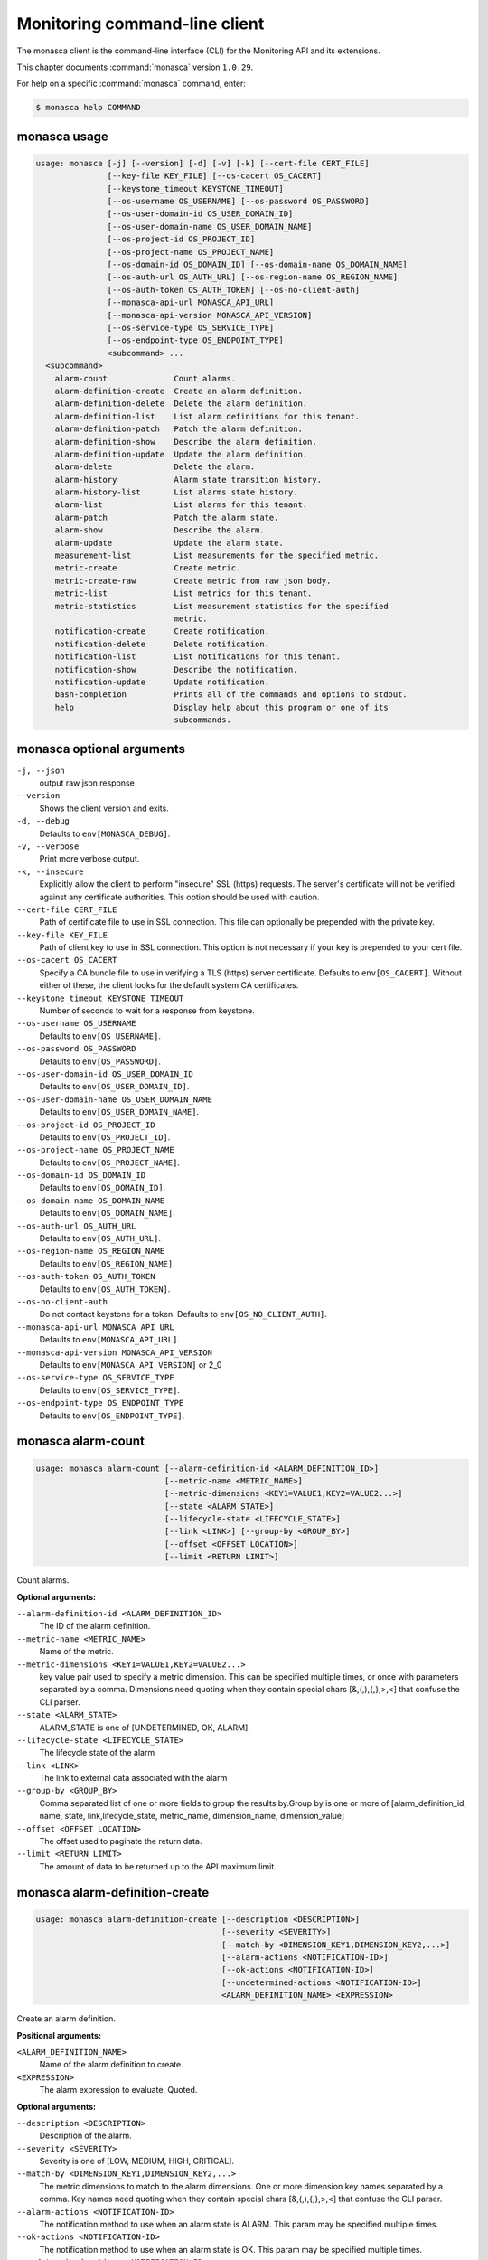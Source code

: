 .. ## WARNING ######################################
.. This file is automatically generated, do not edit
.. #################################################

==============================
Monitoring command-line client
==============================

The monasca client is the command-line interface (CLI) for
the Monitoring API and its extensions.

This chapter documents :command:`monasca` version ``1.0.29``.

For help on a specific :command:`monasca` command, enter:

.. code-block:: console

   $ monasca help COMMAND

.. _monasca_command_usage:

monasca usage
~~~~~~~~~~~~~

.. code-block:: console

   usage: monasca [-j] [--version] [-d] [-v] [-k] [--cert-file CERT_FILE]
                  [--key-file KEY_FILE] [--os-cacert OS_CACERT]
                  [--keystone_timeout KEYSTONE_TIMEOUT]
                  [--os-username OS_USERNAME] [--os-password OS_PASSWORD]
                  [--os-user-domain-id OS_USER_DOMAIN_ID]
                  [--os-user-domain-name OS_USER_DOMAIN_NAME]
                  [--os-project-id OS_PROJECT_ID]
                  [--os-project-name OS_PROJECT_NAME]
                  [--os-domain-id OS_DOMAIN_ID] [--os-domain-name OS_DOMAIN_NAME]
                  [--os-auth-url OS_AUTH_URL] [--os-region-name OS_REGION_NAME]
                  [--os-auth-token OS_AUTH_TOKEN] [--os-no-client-auth]
                  [--monasca-api-url MONASCA_API_URL]
                  [--monasca-api-version MONASCA_API_VERSION]
                  [--os-service-type OS_SERVICE_TYPE]
                  [--os-endpoint-type OS_ENDPOINT_TYPE]
                  <subcommand> ...
     <subcommand>
       alarm-count              Count alarms.
       alarm-definition-create  Create an alarm definition.
       alarm-definition-delete  Delete the alarm definition.
       alarm-definition-list    List alarm definitions for this tenant.
       alarm-definition-patch   Patch the alarm definition.
       alarm-definition-show    Describe the alarm definition.
       alarm-definition-update  Update the alarm definition.
       alarm-delete             Delete the alarm.
       alarm-history            Alarm state transition history.
       alarm-history-list       List alarms state history.
       alarm-list               List alarms for this tenant.
       alarm-patch              Patch the alarm state.
       alarm-show               Describe the alarm.
       alarm-update             Update the alarm state.
       measurement-list         List measurements for the specified metric.
       metric-create            Create metric.
       metric-create-raw        Create metric from raw json body.
       metric-list              List metrics for this tenant.
       metric-statistics        List measurement statistics for the specified
                                metric.
       notification-create      Create notification.
       notification-delete      Delete notification.
       notification-list        List notifications for this tenant.
       notification-show        Describe the notification.
       notification-update      Update notification.
       bash-completion          Prints all of the commands and options to stdout.
       help                     Display help about this program or one of its
                                subcommands.

.. _monasca_command_options:

monasca optional arguments
~~~~~~~~~~~~~~~~~~~~~~~~~~

``-j, --json``
  output raw json response

``--version``
  Shows the client version and exits.

``-d, --debug``
  Defaults to ``env[MONASCA_DEBUG]``.

``-v, --verbose``
  Print more verbose output.

``-k, --insecure``
  Explicitly allow the client to perform "insecure"
  SSL (https) requests. The server's certificate
  will not be verified against any certificate
  authorities. This option should be used with
  caution.

``--cert-file CERT_FILE``
  Path of certificate file to use in SSL
  connection. This file can optionally be prepended
  with the private key.

``--key-file KEY_FILE``
  Path of client key to use in SSL connection. This
  option is not necessary if your key is prepended
  to your cert file.

``--os-cacert OS_CACERT``
  Specify a CA bundle file to use in verifying a
  TLS (https) server certificate. Defaults to
  ``env[OS_CACERT]``. Without either of these, the
  client looks for the default system CA
  certificates.

``--keystone_timeout KEYSTONE_TIMEOUT``
  Number of seconds to wait for a response from
  keystone.

``--os-username OS_USERNAME``
  Defaults to ``env[OS_USERNAME]``.

``--os-password OS_PASSWORD``
  Defaults to ``env[OS_PASSWORD]``.

``--os-user-domain-id OS_USER_DOMAIN_ID``
  Defaults to ``env[OS_USER_DOMAIN_ID]``.

``--os-user-domain-name OS_USER_DOMAIN_NAME``
  Defaults to ``env[OS_USER_DOMAIN_NAME]``.

``--os-project-id OS_PROJECT_ID``
  Defaults to ``env[OS_PROJECT_ID]``.

``--os-project-name OS_PROJECT_NAME``
  Defaults to ``env[OS_PROJECT_NAME]``.

``--os-domain-id OS_DOMAIN_ID``
  Defaults to ``env[OS_DOMAIN_ID]``.

``--os-domain-name OS_DOMAIN_NAME``
  Defaults to ``env[OS_DOMAIN_NAME]``.

``--os-auth-url OS_AUTH_URL``
  Defaults to ``env[OS_AUTH_URL]``.

``--os-region-name OS_REGION_NAME``
  Defaults to ``env[OS_REGION_NAME]``.

``--os-auth-token OS_AUTH_TOKEN``
  Defaults to ``env[OS_AUTH_TOKEN]``.

``--os-no-client-auth``
  Do not contact keystone for a token. Defaults to
  ``env[OS_NO_CLIENT_AUTH]``.

``--monasca-api-url MONASCA_API_URL``
  Defaults to ``env[MONASCA_API_URL]``.

``--monasca-api-version MONASCA_API_VERSION``
  Defaults to ``env[MONASCA_API_VERSION]`` or 2_0

``--os-service-type OS_SERVICE_TYPE``
  Defaults to ``env[OS_SERVICE_TYPE]``.

``--os-endpoint-type OS_ENDPOINT_TYPE``
  Defaults to ``env[OS_ENDPOINT_TYPE]``.

.. _monasca_alarm-count:

monasca alarm-count
~~~~~~~~~~~~~~~~~~~

.. code-block:: console

   usage: monasca alarm-count [--alarm-definition-id <ALARM_DEFINITION_ID>]
                              [--metric-name <METRIC_NAME>]
                              [--metric-dimensions <KEY1=VALUE1,KEY2=VALUE2...>]
                              [--state <ALARM_STATE>]
                              [--lifecycle-state <LIFECYCLE_STATE>]
                              [--link <LINK>] [--group-by <GROUP_BY>]
                              [--offset <OFFSET LOCATION>]
                              [--limit <RETURN LIMIT>]

Count alarms.

**Optional arguments:**

``--alarm-definition-id <ALARM_DEFINITION_ID>``
  The ID of the alarm definition.

``--metric-name <METRIC_NAME>``
  Name of the metric.

``--metric-dimensions <KEY1=VALUE1,KEY2=VALUE2...>``
  key value pair used to specify a metric dimension.
  This can be specified multiple times, or once with
  parameters separated by a comma. Dimensions need
  quoting when they contain special chars
  [&,(,),{,},>,<] that confuse the CLI parser.

``--state <ALARM_STATE>``
  ALARM_STATE is one of [UNDETERMINED, OK, ALARM].

``--lifecycle-state <LIFECYCLE_STATE>``
  The lifecycle state of the alarm

``--link <LINK>``
  The link to external data associated with the alarm

``--group-by <GROUP_BY>``
  Comma separated list of one or more fields to group
  the results by.Group by is one or more of
  [alarm_definition_id, name, state,
  link,lifecycle_state, metric_name, dimension_name,
  dimension_value]

``--offset <OFFSET LOCATION>``
  The offset used to paginate the return data.

``--limit <RETURN LIMIT>``
  The amount of data to be returned up to the API
  maximum limit.

.. _monasca_alarm-definition-create:

monasca alarm-definition-create
~~~~~~~~~~~~~~~~~~~~~~~~~~~~~~~

.. code-block:: console

   usage: monasca alarm-definition-create [--description <DESCRIPTION>]
                                          [--severity <SEVERITY>]
                                          [--match-by <DIMENSION_KEY1,DIMENSION_KEY2,...>]
                                          [--alarm-actions <NOTIFICATION-ID>]
                                          [--ok-actions <NOTIFICATION-ID>]
                                          [--undetermined-actions <NOTIFICATION-ID>]
                                          <ALARM_DEFINITION_NAME> <EXPRESSION>

Create an alarm definition.

**Positional arguments:**

``<ALARM_DEFINITION_NAME>``
  Name of the alarm definition to create.

``<EXPRESSION>``
  The alarm expression to evaluate. Quoted.

**Optional arguments:**

``--description <DESCRIPTION>``
  Description of the alarm.

``--severity <SEVERITY>``
  Severity is one of [LOW, MEDIUM, HIGH, CRITICAL].

``--match-by <DIMENSION_KEY1,DIMENSION_KEY2,...>``
  The metric dimensions to match to the alarm
  dimensions. One or more dimension key names separated
  by a comma. Key names need quoting when they contain
  special chars [&,(,),{,},>,<] that confuse the CLI
  parser.

``--alarm-actions <NOTIFICATION-ID>``
  The notification method to use when an alarm state is
  ALARM. This param may be specified multiple times.

``--ok-actions <NOTIFICATION-ID>``
  The notification method to use when an alarm state is
  OK. This param may be specified multiple times.

``--undetermined-actions <NOTIFICATION-ID>``
  The notification method to use when an alarm state is
  UNDETERMINED. This param may be specified multiple
  times.

.. _monasca_alarm-definition-delete:

monasca alarm-definition-delete
~~~~~~~~~~~~~~~~~~~~~~~~~~~~~~~

.. code-block:: console

   usage: monasca alarm-definition-delete <ALARM_DEFINITION_ID>

Delete the alarm definition.

**Positional arguments:**

``<ALARM_DEFINITION_ID>``
  The ID of the alarm definition.

.. _monasca_alarm-definition-list:

monasca alarm-definition-list
~~~~~~~~~~~~~~~~~~~~~~~~~~~~~

.. code-block:: console

   usage: monasca alarm-definition-list [--name <ALARM_DEFINITION_NAME>]
                                        [--dimensions <KEY1=VALUE1,KEY2=VALUE2...>]
                                        [--sort-by <SORT BY FIELDS>]
                                        [--offset <OFFSET LOCATION>]
                                        [--limit <RETURN LIMIT>]

List alarm definitions for this tenant.

**Optional arguments:**

``--name <ALARM_DEFINITION_NAME>``
  Name of the alarm definition.

``--dimensions <KEY1=VALUE1,KEY2=VALUE2...>``
  key value pair used to specify a metric dimension.
  This can be specified multiple times, or once with
  parameters separated by a comma. Dimensions need
  quoting when they contain special chars
  [&,(,),{,},>,<] that confuse the CLI parser.

``--sort-by <SORT BY FIELDS>``
  Fields to sort by as a comma separated list. Valid
  values are id, name, severity, updated_timestamp,
  created_timestamp. Fields may be followed by "asc" or
  "desc", ex "severity desc", to set the direction of
  sorting.

``--offset <OFFSET LOCATION>``
  The offset used to paginate the return data.

``--limit <RETURN LIMIT>``
  The amount of data to be returned up to the API
  maximum limit.

.. _monasca_alarm-definition-patch:

monasca alarm-definition-patch
~~~~~~~~~~~~~~~~~~~~~~~~~~~~~~

.. code-block:: console

   usage: monasca alarm-definition-patch [--name <ALARM_DEFINITION_NAME>]
                                         [--description <DESCRIPTION>]
                                         [--expression <EXPRESSION>]
                                         [--alarm-actions <NOTIFICATION-ID>]
                                         [--ok-actions <NOTIFICATION-ID>]
                                         [--undetermined-actions <NOTIFICATION-ID>]
                                         [--actions-enabled <ACTIONS-ENABLED>]
                                         [--severity <SEVERITY>]
                                         <ALARM_DEFINITION_ID>

Patch the alarm definition.

**Positional arguments:**

``<ALARM_DEFINITION_ID>``
  The ID of the alarm definition.

**Optional arguments:**

``--name <ALARM_DEFINITION_NAME>``
  Name of the alarm definition.

``--description <DESCRIPTION>``
  Description of the alarm.

``--expression <EXPRESSION>``
  The alarm expression to evaluate. Quoted.

``--alarm-actions <NOTIFICATION-ID>``
  The notification method to use when an alarm state is
  ALARM. This param may be specified multiple times.

``--ok-actions <NOTIFICATION-ID>``
  The notification method to use when an alarm state is
  OK. This param may be specified multiple times.

``--undetermined-actions <NOTIFICATION-ID>``
  The notification method to use when an alarm state is
  UNDETERMINED. This param may be specified multiple
  times.

``--actions-enabled <ACTIONS-ENABLED>``
  The actions-enabled boolean is one of [true,false]

``--severity <SEVERITY>``
  Severity is one of [LOW, MEDIUM, HIGH, CRITICAL].

.. _monasca_alarm-definition-show:

monasca alarm-definition-show
~~~~~~~~~~~~~~~~~~~~~~~~~~~~~

.. code-block:: console

   usage: monasca alarm-definition-show <ALARM_DEFINITION_ID>

Describe the alarm definition.

**Positional arguments:**

``<ALARM_DEFINITION_ID>``
  The ID of the alarm definition.

.. _monasca_alarm-definition-update:

monasca alarm-definition-update
~~~~~~~~~~~~~~~~~~~~~~~~~~~~~~~

.. code-block:: console

   usage: monasca alarm-definition-update <ALARM_DEFINITION_ID>
                                          <ALARM_DEFINITION_NAME> <DESCRIPTION>
                                          <EXPRESSION>
                                          <ALARM-NOTIFICATION-ID1,ALARM-NOTIFICATION-ID2,...>
                                          <OK-NOTIFICATION-ID1,OK-NOTIFICATION-ID2,...>
                                          <UNDETERMINED-NOTIFICATION-ID1,UNDETERMINED-NOTIFICATION-ID2,...>
                                          <ACTIONS-ENABLED>
                                          <DIMENSION_KEY1,DIMENSION_KEY2,...>
                                          <SEVERITY>

Update the alarm definition.

**Positional arguments:**

``<ALARM_DEFINITION_ID>``
  The ID of the alarm definition.

``<ALARM_DEFINITION_NAME>``
  Name of the alarm definition.

``<DESCRIPTION>``
  Description of the alarm.

``<EXPRESSION>``
  The alarm expression to evaluate. Quoted.

``<ALARM-NOTIFICATION-ID1,ALARM-NOTIFICATION-ID2,...>``
  The notification method(s) to use when an alarm state
  is ALARM as a comma separated list.

``<OK-NOTIFICATION-ID1,OK-NOTIFICATION-ID2,...>``
  The notification method(s) to use when an alarm state
  is OK as a comma separated list.

``<UNDETERMINED-NOTIFICATION-ID1,UNDETERMINED-NOTIFICATION-ID2,...>``
  The notification method(s) to use when an alarm state
  is UNDETERMINED as a comma separated list.

``<ACTIONS-ENABLED>``
  The actions-enabled boolean is one of [true,false]

``<DIMENSION_KEY1,DIMENSION_KEY2,...>``
  The metric dimensions to match to the alarm
  dimensions. One or more dimension key names separated
  by a comma. Key names need quoting when they contain
  special chars [&,(,),{,},>,<] that confuse the CLI
  parser.

``<SEVERITY>``
  Severity is one of [LOW, MEDIUM, HIGH, CRITICAL].

.. _monasca_alarm-delete:

monasca alarm-delete
~~~~~~~~~~~~~~~~~~~~

.. code-block:: console

   usage: monasca alarm-delete <ALARM_ID>

Delete the alarm.

**Positional arguments:**

``<ALARM_ID>``
  The ID of the alarm.

.. _monasca_alarm-history:

monasca alarm-history
~~~~~~~~~~~~~~~~~~~~~

.. code-block:: console

   usage: monasca alarm-history [--offset <OFFSET LOCATION>]
                                [--limit <RETURN LIMIT>]
                                <ALARM_ID>

Alarm state transition history.

**Positional arguments:**

``<ALARM_ID>``
  The ID of the alarm.

**Optional arguments:**

``--offset <OFFSET LOCATION>``
  The offset used to paginate the return data.

``--limit <RETURN LIMIT>``
  The amount of data to be returned up to the API
  maximum limit.

.. _monasca_alarm-history-list:

monasca alarm-history-list
~~~~~~~~~~~~~~~~~~~~~~~~~~

.. code-block:: console

   usage: monasca alarm-history-list [--dimensions <KEY1=VALUE1,KEY2=VALUE2...>]
                                     [--starttime <UTC_START_TIME>]
                                     [--endtime <UTC_END_TIME>]
                                     [--offset <OFFSET LOCATION>]
                                     [--limit <RETURN LIMIT>]

List alarms state history.

**Optional arguments:**

``--dimensions <KEY1=VALUE1,KEY2=VALUE2...>``
  key value pair used to specify a metric dimension.
  This can be specified multiple times, or once with
  parameters separated by a comma. Dimensions need
  quoting when they contain special chars
  [&,(,),{,},>,<] that confuse the CLI parser.

``--starttime <UTC_START_TIME>``
  measurements >= UTC time. format:
  2014-01-01T00:00:00Z. OR format: -120 (for previous 2
  hours)

``--endtime <UTC_END_TIME>``
  measurements <= UTC time. format:
  2014-01-01T00:00:00Z.

``--offset <OFFSET LOCATION>``
  The offset used to paginate the return data.

``--limit <RETURN LIMIT>``
  The amount of data to be returned up to the API
  maximum limit.

.. _monasca_alarm-list:

monasca alarm-list
~~~~~~~~~~~~~~~~~~

.. code-block:: console

   usage: monasca alarm-list [--alarm-definition-id <ALARM_DEFINITION_ID>]
                             [--metric-name <METRIC_NAME>]
                             [--metric-dimensions <KEY1=VALUE1,KEY2=VALUE2...>]
                             [--state <ALARM_STATE>]
                             [--state-updated-start-time <UTC_STATE_UPDATED_START>]
                             [--lifecycle-state <LIFECYCLE_STATE>]
                             [--link <LINK>] [--sort-by <SORT BY FIELDS>]
                             [--offset <OFFSET LOCATION>]
                             [--limit <RETURN LIMIT>]

List alarms for this tenant.

**Optional arguments:**

``--alarm-definition-id <ALARM_DEFINITION_ID>``
  The ID of the alarm definition.

``--metric-name <METRIC_NAME>``
  Name of the metric.

``--metric-dimensions <KEY1=VALUE1,KEY2=VALUE2...>``
  key value pair used to specify a metric dimension.
  This can be specified multiple times, or once with
  parameters separated by a comma. Dimensions need
  quoting when they contain special chars
  [&,(,),{,},>,<] that confuse the CLI parser.

``--state <ALARM_STATE>``
  ALARM_STATE is one of [UNDETERMINED, OK, ALARM].

``--state-updated-start-time <UTC_STATE_UPDATED_START>``
  Return all alarms whose state was updated on or after
  the time specified

``--lifecycle-state <LIFECYCLE_STATE>``
  The lifecycle state of the alarm

``--link <LINK>``
  The link to external data associated with the alarm

``--sort-by <SORT BY FIELDS>``
  Fields to sort by as a comma separated list. Valid
  values are alarm_id, alarm_definition_id, state,
  severity, lifecycle_state, link,
  state_updated_timestamp, updated_timestamp,
  created_timestamp. Fields may be followed by "asc" or
  "desc", ex "severity desc", to set the direction of
  sorting.

``--offset <OFFSET LOCATION>``
  The offset used to paginate the return data.

``--limit <RETURN LIMIT>``
  The amount of data to be returned up to the API
  maximum limit.

.. _monasca_alarm-patch:

monasca alarm-patch
~~~~~~~~~~~~~~~~~~~

.. code-block:: console

   usage: monasca alarm-patch [--state <ALARM_STATE>]
                              [--lifecycle-state <LIFECYCLE_STATE>]
                              [--link <LINK>]
                              <ALARM_ID>

Patch the alarm state.

**Positional arguments:**

``<ALARM_ID>``
  The ID of the alarm.

**Optional arguments:**

``--state <ALARM_STATE>``
  ALARM_STATE is one of [UNDETERMINED, OK, ALARM].

``--lifecycle-state <LIFECYCLE_STATE>``
  The lifecycle state of the alarm

``--link <LINK>``
  A link to an external resource with information about
  the alarm

.. _monasca_alarm-show:

monasca alarm-show
~~~~~~~~~~~~~~~~~~

.. code-block:: console

   usage: monasca alarm-show <ALARM_ID>

Describe the alarm.

**Positional arguments:**

``<ALARM_ID>``
  The ID of the alarm.

.. _monasca_alarm-update:

monasca alarm-update
~~~~~~~~~~~~~~~~~~~~

.. code-block:: console

   usage: monasca alarm-update <ALARM_ID> <ALARM_STATE> <LIFECYCLE_STATE> <LINK>

Update the alarm state.

**Positional arguments:**

``<ALARM_ID>``
  The ID of the alarm.

``<ALARM_STATE>``
  ALARM_STATE is one of [UNDETERMINED, OK, ALARM].

``<LIFECYCLE_STATE>``
  The lifecycle state of the alarm

``<LINK>``
  A link to an external resource with information about the
  alarm

.. _monasca_measurement-list:

monasca measurement-list
~~~~~~~~~~~~~~~~~~~~~~~~

.. code-block:: console

   usage: monasca measurement-list [--dimensions <KEY1=VALUE1,KEY2=VALUE2...>]
                                   [--endtime <UTC_END_TIME>]
                                   [--offset <OFFSET LOCATION>]
                                   [--limit <RETURN LIMIT>] [--merge_metrics]
                                   <METRIC_NAME> <UTC_START_TIME>

List measurements for the specified metric.

**Positional arguments:**

``<METRIC_NAME>``
  Name of the metric to list measurements.

``<UTC_START_TIME>``
  measurements >= UTC time. format:
  2014-01-01T00:00:00Z. OR Format: -120 (previous 120
  minutes

**Optional arguments:**

``--dimensions <KEY1=VALUE1,KEY2=VALUE2...>``
  key value pair used to specify a metric dimension.
  This can be specified multiple times, or once with
  parameters separated by a comma. Dimensions need
  quoting when they contain special chars
  [&,(,),{,},>,<] that confuse the CLI parser.

``--endtime <UTC_END_TIME>``
  measurements <= UTC time. format:
  2014-01-01T00:00:00Z.

``--offset <OFFSET LOCATION>``
  The offset used to paginate the return data.

``--limit <RETURN LIMIT>``
  The amount of data to be returned up to the API
  maximum limit.

``--merge_metrics``
  Merge multiple metrics into a single result.

.. _monasca_metric-create:

monasca metric-create
~~~~~~~~~~~~~~~~~~~~~

.. code-block:: console

   usage: monasca metric-create [--dimensions <KEY1=VALUE1,KEY2=VALUE2...>]
                                [--value-meta <KEY1=VALUE1,KEY2=VALUE2...>]
                                [--time <UNIX_TIMESTAMP>]
                                [--project-id <CROSS_PROJECT_ID>]
                                <METRIC_NAME> <METRIC_VALUE>

Create metric.

**Positional arguments:**

``<METRIC_NAME>``
  Name of the metric to create.

``<METRIC_VALUE>``
  Metric value.

**Optional arguments:**

``--dimensions <KEY1=VALUE1,KEY2=VALUE2...>``
  key value pair used to create a metric dimension. This
  can be specified multiple times, or once with
  parameters separated by a comma. Dimensions need
  quoting when they contain special chars
  [&,(,),{,},>,<] that confuse the CLI parser.

``--value-meta <KEY1=VALUE1,KEY2=VALUE2...>``
  key value pair for extra information about a value.
  This can be specified multiple times, or once with
  parameters separated by a comma. value_meta need
  quoting when they contain special chars
  [&,(,),{,},>,<] that confuse the CLI parser.

``--time <UNIX_TIMESTAMP>``
  Metric timestamp in milliseconds. Default: current
  timestamp.

``--project-id <CROSS_PROJECT_ID>``
  The Project ID to create metric on behalf of. Requires
  monitoring-delegate role in keystone.

.. _monasca_metric-create-raw:

monasca metric-create-raw
~~~~~~~~~~~~~~~~~~~~~~~~~

.. code-block:: console

   usage: monasca metric-create-raw <JSON_BODY>

Create metric from raw json body.

**Positional arguments:**

``<JSON_BODY>``
  The raw JSON body in single quotes. See api doc.

.. _monasca_metric-list:

monasca metric-list
~~~~~~~~~~~~~~~~~~~

.. code-block:: console

   usage: monasca metric-list [--name <METRIC_NAME>]
                              [--dimensions <KEY1=VALUE1,KEY2=VALUE2...>]
                              [--starttime <UTC_START_TIME>]
                              [--endtime <UTC_END_TIME>]
                              [--offset <OFFSET LOCATION>]
                              [--limit <RETURN LIMIT>]

List metrics for this tenant.

**Optional arguments:**

``--name <METRIC_NAME>``
  Name of the metric to list.

``--dimensions <KEY1=VALUE1,KEY2=VALUE2...>``
  key value pair used to specify a metric dimension.
  This can be specified multiple times, or once with
  parameters separated by a comma. Dimensions need
  quoting when they contain special chars
  [&,(,),{,},>,<] that confuse the CLI parser.

``--starttime <UTC_START_TIME>``
  measurements >= UTC time. format:
  2014-01-01T00:00:00Z. OR Format: -120 (previous 120
  minutes

``--endtime <UTC_END_TIME>``
  measurements <= UTC time. format:
  2014-01-01T00:00:00Z.

``--offset <OFFSET LOCATION>``
  The offset used to paginate the return data.

``--limit <RETURN LIMIT>``
  The amount of data to be returned up to the API
  maximum limit.

.. _monasca_metric-statistics:

monasca metric-statistics
~~~~~~~~~~~~~~~~~~~~~~~~~

.. code-block:: console

   usage: monasca metric-statistics [--dimensions <KEY1=VALUE1,KEY2=VALUE2...>]
                                    [--endtime <UTC_END_TIME>]
                                    [--period <PERIOD>]
                                    [--offset <OFFSET LOCATION>]
                                    [--limit <RETURN LIMIT>] [--merge_metrics]
                                    <METRIC_NAME> <STATISTICS> <UTC_START_TIME>

List measurement statistics for the specified metric.

**Positional arguments:**

``<METRIC_NAME>``
  Name of the metric to report measurement statistics.

``<STATISTICS>``
  Statistics is one or more (separated by commas) of
  [AVG, MIN, MAX, COUNT, SUM].

``<UTC_START_TIME>``
  measurements >= UTC time. format:
  2014-01-01T00:00:00Z. OR Format: -120 (previous 120
  minutes

**Optional arguments:**

``--dimensions <KEY1=VALUE1,KEY2=VALUE2...>``
  key value pair used to specify a metric dimension.
  This can be specified multiple times, or once with
  parameters separated by a comma. Dimensions need
  quoting when they contain special chars
  [&,(,),{,},>,<] that confuse the CLI parser.

``--endtime <UTC_END_TIME>``
  measurements <= UTC time. format:
  2014-01-01T00:00:00Z.

``--period <PERIOD>``
  number of seconds per interval (default is 300)

``--offset <OFFSET LOCATION>``
  The offset used to paginate the return data.

``--limit <RETURN LIMIT>``
  The amount of data to be returned up to the API
  maximum limit.

``--merge_metrics``
  Merge multiple metrics into a single result.

.. _monasca_notification-create:

monasca notification-create
~~~~~~~~~~~~~~~~~~~~~~~~~~~

.. code-block:: console

   usage: monasca notification-create <NOTIFICATION_NAME> <TYPE> <ADDRESS>

Create notification.

**Positional arguments:**

``<NOTIFICATION_NAME>``
  Name of the notification to create.

``<TYPE>``
  The notification type. Type must be EMAIL, WEBHOOK, or
  PAGERDUTY.

``<ADDRESS>``
  A valid EMAIL Address, URL, or SERVICE KEY

.. _monasca_notification-delete:

monasca notification-delete
~~~~~~~~~~~~~~~~~~~~~~~~~~~

.. code-block:: console

   usage: monasca notification-delete <NOTIFICATION_ID>

Delete notification.

**Positional arguments:**

``<NOTIFICATION_ID>``
  The ID of the notification.

.. _monasca_notification-list:

monasca notification-list
~~~~~~~~~~~~~~~~~~~~~~~~~

.. code-block:: console

   usage: monasca notification-list [--offset <OFFSET LOCATION>]
                                    [--limit <RETURN LIMIT>]

List notifications for this tenant.

**Optional arguments:**

``--offset <OFFSET LOCATION>``
  The offset used to paginate the return data.

``--limit <RETURN LIMIT>``
  The amount of data to be returned up to the API
  maximum limit.

.. _monasca_notification-show:

monasca notification-show
~~~~~~~~~~~~~~~~~~~~~~~~~

.. code-block:: console

   usage: monasca notification-show <NOTIFICATION_ID>

Describe the notification.

**Positional arguments:**

``<NOTIFICATION_ID>``
  The ID of the notification. If not specified returns all.

.. _monasca_notification-update:

monasca notification-update
~~~~~~~~~~~~~~~~~~~~~~~~~~~

.. code-block:: console

   usage: monasca notification-update <NOTIFICATION_ID> <NOTIFICATION_NAME>
                                      <TYPE> <ADDRESS>

Update notification.

**Positional arguments:**

``<NOTIFICATION_ID>``
  The ID of the notification.

``<NOTIFICATION_NAME>``
  Name of the notification.

``<TYPE>``
  The notification type. Type must be either EMAIL,
  WEBHOOK, or PAGERDUTY.

``<ADDRESS>``
  A valid EMAIL Address, URL, or SERVICE KEY

